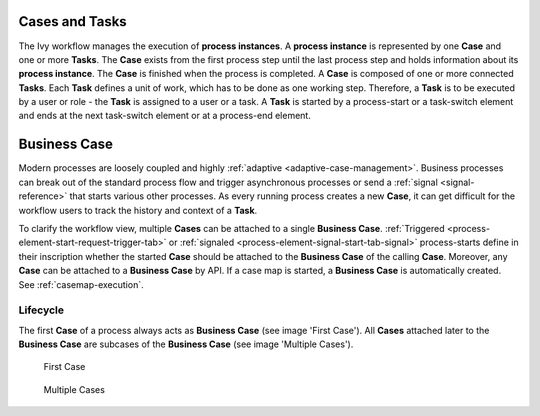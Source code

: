 
Cases and Tasks
---------------

The Ivy workflow manages the execution of **process instances**. A **process
instance** is represented by one **Case** and one or more **Tasks**. The
**Case** exists from the first process step until the last process step and
holds information about its **process instance**. The **Case** is finished when
the process is completed. A **Case** is composed of one or more connected
**Tasks**. Each **Task** defines a unit of work, which has to be done as one
working step. Therefore, a **Task** is to be executed by a user or role - the
**Task** is assigned to a user or a task. A **Task** is started by a process-start
or a task-switch element and ends at the next task-switch element or at a
process-end element.

|image0|

.. _business-case:

Business Case
-------------

Modern processes are loosely coupled and highly :ref:`adaptive
<adaptive-case-management>`. Business processes can break out of the standard
process flow and trigger asynchronous processes or send a :ref:`signal
<signal-reference>` that starts various other processes. As every running
process creates a new **Case**, it can get difficult for the workflow users
to track the history and context of a **Task**.

To clarify the workflow view, multiple **Cases** can be attached to a single
**Business Case**.
:ref:`Triggered <process-element-start-request-trigger-tab>` or
:ref:`signaled <process-element-signal-start-tab-signal>`
process-starts define in their inscription whether the started **Case**
should be attached to the **Business Case** of the calling **Case**. Moreover,
any **Case** can be attached to a **Business Case** by API. If a case map is
started, a **Business Case** is automatically created. See :ref:`casemap-execution`.


Lifecycle
~~~~~~~~~

The first **Case** of a process always acts as **Business Case** (see image 'First Case').
All **Cases** attached later to the **Business Case** are subcases of the **Business Case** (see image 'Multiple Cases').

.. figure:: /_images/workflow/business-case-first-case.png
   :alt: First Case

   First Case

.. figure:: /_images/workflow/business-case-sub-case.png
   :alt: Multiple Cases

   Multiple Cases


.. |image0| image:: /_images/workflow/workflow-case-and-task.png
